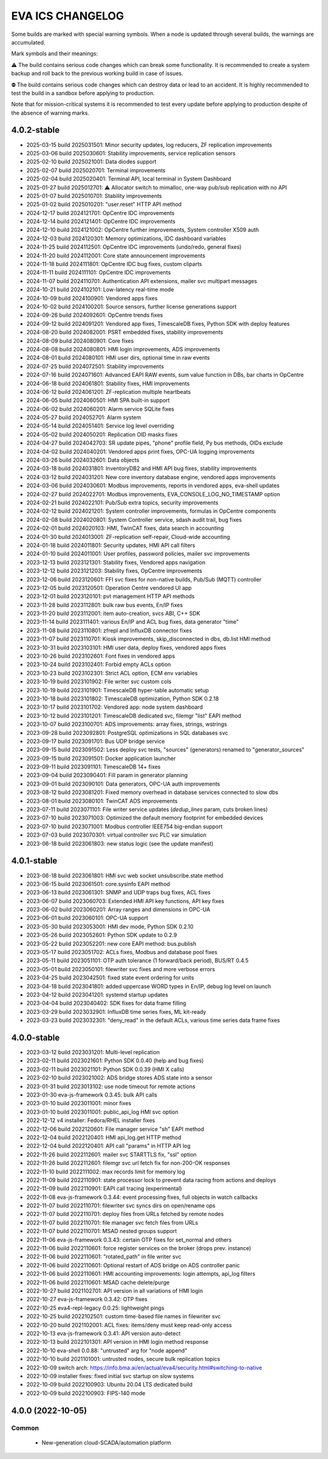EVA ICS CHANGELOG
*****************

Some builds are marked with special warning symbols. When a node is updated
through several builds, the warnings are accumulated.

Mark symbols and their meanings:

⚠️  The build contains serious code changes which can break some functionality.
It is recommended to create a system backup and roll back to the previous
working build in case of issues.

⛔ The build contains serious code changes which can destroy data or lead to an
accident. It is highly recommended to test the build in a sandbox before
applying to production.

Note that for mission-critical systems it is recommended to test every update
before applying to production despite of the absence of warning marks.

4.0.2-stable
============

* 2025-03-15 build 2025031501: Minor security updates, log reducers, ZF replication improvements
* 2025-03-06 build 2025030601: Stability improvements, service replication sensors
* 2025-02-10 build 2025021001: Data diodes support
* 2025-02-07 build 2025020701: Terminal improvements
* 2025-02-04 build 2025020401: Terminal API, local terminal in System Dashboard
* 2025-01-27 build 2025012701: ⚠️  Allocator switch to mimalloc, one-way pub/sub replication with no API
* 2025-01-07 build 2025010701: Stability improvements
* 2025-01-02 build 2025010201: "user.reset" HTTP API method
* 2024-12-17 build 2024121701: OpCentre IDC improvements
* 2024-12-14 build 2024121401: OpCentre IDC improvements
* 2024-12-10 build 2024121002: OpCentre further improvements, System controller X509 auth
* 2024-12-03 build 2024120301: Memory optimizations, IDC dashboard variables
* 2024-11-25 build 2024112501: OpCentre IDC improvements (undo/redo, general fixes)
* 2024-11-20 build 2024112001: Core state announcement improvements
* 2024-11-18 build 2024111801: OpCentre IDC bug fixes, custom cliparts
* 2024-11-11 build 2024111101: OpCentre IDC improvements
* 2024-11-07 build 2024110701: Authentication API extensions, mailer svc multipart messages
* 2024-10-21 build 2024102101: Low-latency real-time mode
* 2024-10-09 build 2024100901: Vendored apps fixes
* 2024-10-02 build 2024100201: Source sensors, further license generations support
* 2024-09-26 build 2024092601: OpCentre trends fixes
* 2024-09-12 build 2024091201: Vendored app fixes, TimescaleDB fixes, Python SDK with deploy features
* 2024-08-20 build 2024082001: PSRT embedded fixes, stability improvements
* 2024-08-09 build 2024080901: Core fixes
* 2024-08-08 build 2024080801: HMI login improvements, ADS improvements
* 2024-08-01 build 2024080101: HMI user dirs, optional time in raw events
* 2024-07-25 build 2024072501: Stability improvements
* 2024-07-16 build 2024071601: Advanced EAPI RAW events, sum value function in DBs, bar charts in OpCentre
* 2024-06-18 build 2024061801: Stability fixes, HMI improvements
* 2024-06-12 build 2024061201: ZF-replication multiple heartbeats
* 2024-06-05 build 2024060501: HMI SPA built-in support
* 2024-06-02 build 2024060201: Alarm service SQLite fixes
* 2024-05-27 build 2024052701: Alarm system
* 2024-05-14 build 2024051401: Service log level overriding
* 2024-05-02 build 2024050201: Replication OID masks fixes
* 2024-04-27 build 2024042703: SR update pipes, "phone" profile field, Py bus methods, OIDs exclude
* 2024-04-02 build 2024040201: Vendored apps print fixes, OPC-UA logging improvements
* 2024-03-26 build 2024032601: Data objects
* 2024-03-18 build 2024031801: InventoryDB2 and HMI API bug fixes, stability improvements
* 2024-03-12 build 2024031201: New core inventory database engine, vendored apps improvements
* 2024-03-06 build 2024030601: Modbus improvements, reports in vendored apps, eva-shell updates
* 2024-02-27 build 2024022701: Modbus improvements, EVA_CONSOLE_LOG_NO_TIMESTAMP option
* 2024-02-21 build 2024022101: Pub/Sub extra topics, security improvements
* 2024-02-12 build 2024021201: System controller improvements, formulas in OpCentre components
* 2024-02-08 build 2024020801: System Controller service, sdash audit trail, bug fixes
* 2024-02-01 build 2024020103: HMI, TwinCAT fixes, data search in accounting
* 2024-01-30 build 2024013001: ZF-replication self-repair, Cloud-wide accounting
* 2024-01-18 build 2024011801: Security updates, HMI API call filters
* 2024-01-10 build 2024011001: User profiles, password policies, mailer svc improvements
* 2023-12-13 build 2023121301: Stability fixes, Vendored apps navigation
* 2023-12-12 build 2023121203: Stability fixes, OpCentre improvements
* 2023-12-06 build 2023120601: FFI svc fixes for non-native builds, Pub/Sub (MQTT) controller
* 2023-12-05 build 2023120501: Operation Centre vendored UI app
* 2023-12-01 build 2023120101: pvt management HTTP API methods
* 2023-11-28 build 2023112801: bulk raw bus events, En/IP fixes
* 2023-11-20 build 2023112001: item auto-creation, svcs ABI, C++ SDK
* 2023-11-14 build 2023111401: various En/IP and ACL bug fixes, data generator "time"
* 2023-11-08 build 2023110801: zfrepl and InfluxDB connector fixes
* 2023-11-07 build 2023110701: Kiosk improvements, skip_disconnected in dbs, db.list HMI method
* 2023-10-31 build 2023103101: HMI user data, deploy fixes, vendored apps fixes
* 2023-10-26 build 2023102601: Font fixes in vendored apps
* 2023-10-24 build 2023102401: Forbid empty ACLs option
* 2023-10-23 build 2023102301: Strict ACL option, ECM env variables
* 2023-10-19 build 2023101902: File writer svc custom cols
* 2023-10-19 build 2023101901: TimescaleDB hyper-table automatic setup
* 2023-10-18 build 2023101802: TimescaleDB optimization, Python SDK 0.2.18
* 2023-10-17 build 2023101702: Vendored app: node system dashboard
* 2023-10-12 build 2023101201: TimescaleDB dedicated svc, filemgr "list" EAPI method
* 2023-10-07 build 2023100701: ADS improvements: array fixes, strings, wstrings
* 2023-09-28 build 2023092801: PostgreSQL optimizations in SQL databases svc
* 2023-09-17 build 2023091701: Bus UDP bridge service
* 2023-09-15 build 2023091502: Less deploy svc tests, "sources" (generators) renamed to "generator_sources"
* 2023-09-15 build 2023091501: Docker application launcher
* 2023-09-11 build 2023091101: TimescaleDB 14+ fixes
* 2023-09-04 build 2023090401: Fill param in generator planning
* 2023-09-01 build 2023090101: Data generators, OPC-UA auth improvements
* 2023-08-12 build 2023081201: Fixed memory overhead in database services connected to slow dbs
* 2023-08-01 build 2023080101: TwinCAT ADS improvements
* 2023-07-11 build 2023071101: File writer service updates (*dedup_lines* param, cuts broken lines)
* 2023-07-10 build 2023071003: Optimized the default memory footprint for embedded devices
* 2023-07-10 build 2023071001: Modbus controller IEEE754 big-endian support
* 2023-07-03 build 2023070301: virtual controller svc PLC var simulation
* 2023-06-18 build 2023061803: new status logic (see the update manifest)

4.0.1-stable
============

* 2023-06-18 build 2023061801: HMI svc web socket unsubscribe.state method
* 2023-06-15 build 2023061501: core.sysinfo EAPI method
* 2023-06-13 build 2023061301: SNMP and UDP traps bug fixes, ACL fixes
* 2023-06-07 build 2023060703: Extended HMI API key functions, API key fixes
* 2023-06-02 build 2023060201: Array ranges and dimensions in OPC-UA
* 2023-06-01 build 2023060101: OPC-UA support
* 2023-05-30 build 2023053001: HMI dev mode, Python SDK 0.2.10
* 2023-05-26 build 2023052601: Python SDK update to 0.2.9
* 2023-05-22 build 2023052201: new core EAPI method: bus.publish
* 2023-05-17 build 2023051702: ACLs fixes, Modbus and database pool fixes
* 2023-05-11 build 2023051101: OTP auth tolerance (1 forward/back period), BUS/RT 0.4.5
* 2023-05-01 build 2023050101: filewriter svc fixes and more verbose errors
* 2023-04-25 build 2023042501: fixed state event ordering for units
* 2023-04-18 build 2023041801: added uppercase WORD types in En/IP, debug log level on launch
* 2023-04-12 build 2023041201: systemd startup updates
* 2023-04-04 build 2023040402: SDK fixes for data frame filling
* 2023-03-29 build 2023032901: InfluxDB time series fixes, ML kit-ready
* 2023-03-23 build 2023032301: "deny_read" in the default ACLs, various time series data frame fixes

4.0.0-stable
============

* 2023-03-12 build 2023031201: Multi-level replication
* 2023-02-11 build 2023021601: Python SDK 0.0.40 (help and bug fixes)
* 2023-02-11 build 2023021101: Python SDK 0.0.39 (HMI X calls)
* 2023-02-10 build 2023021002: ADS bridge stores ADS state into a sensor
* 2023-01-31 build 2023013102: use node timeout for remote actions
* 2023-01-30 eva-js-framework 0.3.45: bulk API calls
* 2023-01-10 build 2023011001: minor fixes
* 2023-01-10 build 2023011001: public_api_log HMI svc option
* 2022-12-12 v4 installer: Fedora/RHEL installer fixes
* 2022-12-06 build 2022120601: File manager service "sh" EAPI method
* 2022-12-04 build 2022120401: HMI api_log.get HTTP method
* 2022-12-04 build 2022120401: API call "params" in HTTP API log
* 2022-11-26 build 2022112601: mailer svc STARTTLS fix, "ssl" option
* 2022-11-26 build 2022112601: filemgr svc url fetch fix for non-200-OK responses
* 2022-11-10 build 2022111002: max records limit for memory log
* 2022-11-09 build 2022110901: state processor lock to prevent data racing from actions and deploys
* 2022-11-09 build 2022110901: EAPI call tracing (experimental)
* 2022-11-08 eva-js-framework 0.3.44: event processing fixes, full objects in watch callbacks
* 2022-11-07 build 2022110701: filewriter svc syncs dirs on open/rename ops
* 2022-11-07 build 2022110701: deploy files from URLs fetched by remote nodes
* 2022-11-07 build 2022110701: file manager svc fetch files from URLs
* 2022-11-07 build 2022110701: MSAD nested groups support
* 2022-11-06 eva-js-framework 0.3.43: certain OTP fixes for set_normal and others
* 2022-11-06 build 2022110601: force register services on the broker (drops prev. instance)
* 2022-11-06 build 2022110601: "rotated_path" in file writer svc
* 2022-11-06 build 2022110601: Optional restart of ADS bridge on ADS controller panic
* 2022-11-06 build 2022110601: HMI accounting improvements: login attempts, api_log filters
* 2022-11-06 build 2022110601: MSAD cache delete/purge
* 2022-10-27 build 2021102701: API version in all variations of HMI login
* 2022-10-27 eva-js-framework 0.3.42: OTP fixes
* 2022-10-25 eva4-repl-legacy 0.0.25: lightweight pings
* 2022-10-25 build 2022102501: custom time-based file names in filewriter svc
* 2022-10-20 build 2021102001: ACL fixes: items/deny must keep read-only access
* 2022-10-13 eva-js-framework 0.3.41: API version auto-detect
* 2022-10-13 build 2022101301: API version in HMI login method response
* 2022-10-10 eva-shell 0.0.88: "untrusted" arg for "node append"
* 2022-10-10 build 2021101001: untrusted nodes, secure bulk replication topics
* 2022-10-09 switch arch: https://info.bma.ai/en/actual/eva4/security.html#switching-to-native
* 2022-10-09 installer fixes: fixed initial svc startup on slow systems
* 2022-10-09 build 2022100903: Ubuntu 20.04 LTS dedicated build
* 2022-10-09 build 2022100903: FIPS-140 mode

4.0.0 (2022-10-05)
==================

Common
------

    * New-generation cloud-SCADA/automation platform
